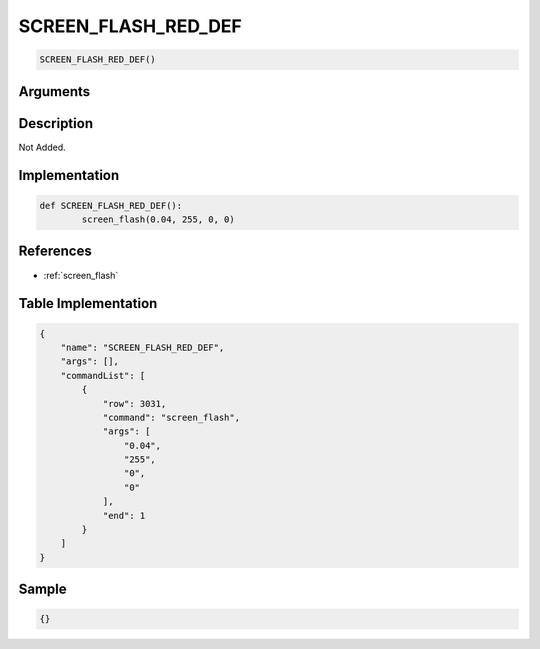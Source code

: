 .. _SCREEN_FLASH_RED_DEF:

SCREEN_FLASH_RED_DEF
========================

.. code-block:: text

	SCREEN_FLASH_RED_DEF()


Arguments
------------


Description
-------------

Not Added.

Implementation
-------------

.. code-block:: python

	def SCREEN_FLASH_RED_DEF():
		screen_flash(0.04, 255, 0, 0)

References
-------------
* :ref:`screen_flash`

Table Implementation
-------------

.. code-block:: json

	{
	    "name": "SCREEN_FLASH_RED_DEF",
	    "args": [],
	    "commandList": [
	        {
	            "row": 3031,
	            "command": "screen_flash",
	            "args": [
	                "0.04",
	                "255",
	                "0",
	                "0"
	            ],
	            "end": 1
	        }
	    ]
	}

Sample
-------------

.. code-block:: json

	{}
